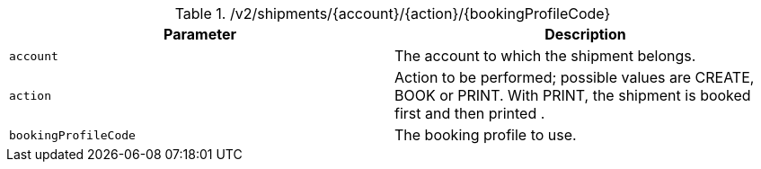.+/v2/shipments/{account}/{action}/{bookingProfileCode}+
|===
|Parameter|Description

|`+account+`
|The account to which the shipment belongs.

|`+action+`
|Action to be performed; possible values are CREATE, BOOK or PRINT. With PRINT, the shipment is booked first and then printed .

|`+bookingProfileCode+`
|The booking profile to use.

|===